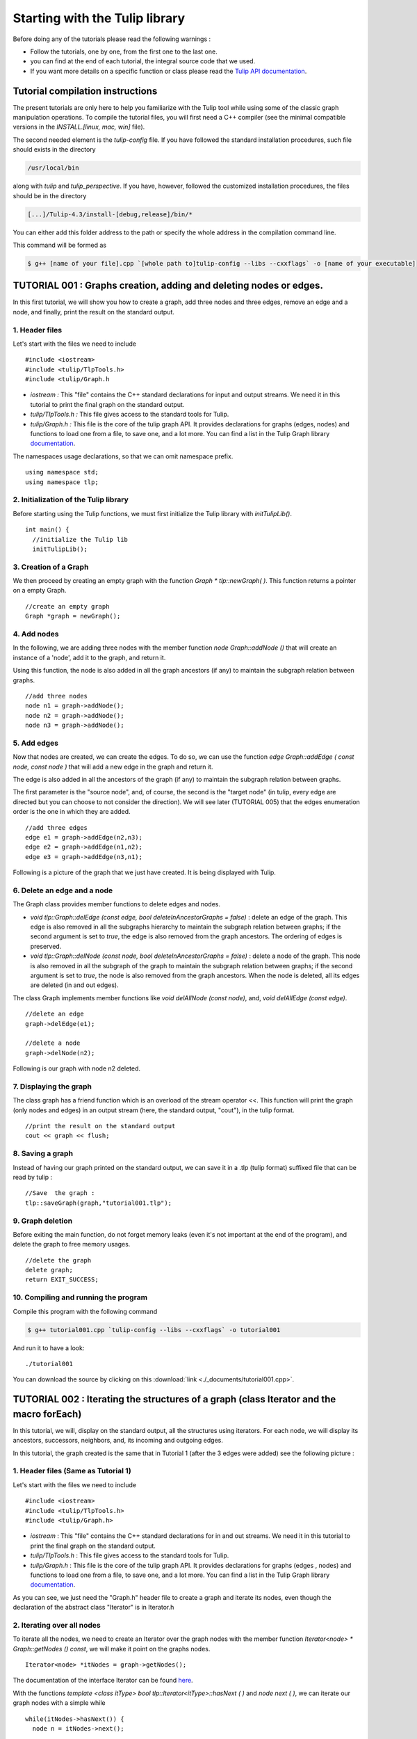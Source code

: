 
.. _tulip_library_tutorial:

*******************************
Starting with the Tulip library
*******************************

Before doing any of the tutorials please read the following warnings :

* Follow the tutorials, one by one, from the first one to the last one.
	
* you can find at the end of each tutorial, the integral source code that we used.
	
* If you want more details on a specific function or class please read the `Tulip API documentation <http://tulip.labri.fr/Documentation/4_4/doxygen/>`_. 

Tutorial compilation instructions
=================================

The present tutorials are only here to help you familiarize with the Tulip tool while using some of the classic graph manipulation operations. To compile the tutorial files, you will first need a C++ compiler (see the minimal compatible versions in the *INSTALL.[linux, mac, win]* file).

The second needed element is the *tulip-config* file. If you have followed the standard installation procedures, such file should exists in the directory

.. code-block:: bash

  /usr/local/bin

along with *tulip* and *tulip_perspective*.
If you have, however, followed the customized installation procedures, the files should be in the directory

.. code-block:: bash

  [...]/Tulip-4.3/install-[debug,release]/bin/*

You can either add this folder address to the path or specify the whole address in the compilation command line.

This command will be formed as

.. code-block:: bash

  $ g++ [name of your file].cpp `[whole path to]tulip-config --libs --cxxflags` -o [name of your executable]


.. _tulip_library_tutorial_001:

TUTORIAL 001 : Graphs creation, adding and deleting nodes or edges.
===================================================================

In this first tutorial, we will show you how to create a graph, add three nodes and three edges, remove an edge and a node, and finally, print the result on the standard output.

.. image:: _images/tuto_001_graphcreated_3.png
    :width: 600


.. _code-examples-graphs-headfile:

1. Header files
---------------

Let's start with the files we need to include ::

  #include <iostream>
  #include <tulip/TlpTools.h>
  #include <tulip/Graph.h

* *iostream :* This "file" contains the C++ standard declarations for input and output streams. We need it in this tutorial to print the final graph on the standard output.
        	
* *tulip/TlpTools.h :* This file gives access to the standard tools for Tulip.
        	
* *tulip/Graph.h :* This file is the core of the tulip graph API. It provides declarations for graphs (edges, nodes) and functions to load one from a file, to save one, and a lot more. You can find a list in the Tulip Graph library `documentation <../../doxygen/tulip-lib/Graph_8h.html>`_.
        	
The namespaces usage declarations, so that we can omit namespace prefix. ::

  using namespace std;
  using namespace tlp;


.. _code-examples-graphs-import:

2. Initialization of the Tulip library
-------------------------------------------

Before starting using the Tulip functions, we must first initialize the Tulip library with *initTulipLib()*. ::

  int main() {
    //initialize the Tulip lib
    initTulipLib();


.. _code-examples-graphs-create:

3. Creation of a Graph
----------------------

We then proceed by creating an empty graph with the function *Graph * tlp::newGraph( )*. This function returns a pointer on a empty Graph. ::

  //create an empty graph
  Graph *graph = newGraph();


.. _code-examples-graphs-addnodes:

4. Add nodes
------------

In the following, we are adding three nodes with the member function *node Graph::addNode ()* that will create an instance of a 'node', add it to the graph, and return it.

Using this function, the node is also added in all the graph ancestors (if any) to maintain the subgraph relation between graphs. ::

  //add three nodes
  node n1 = graph->addNode();
  node n2 = graph->addNode();
  node n3 = graph->addNode();

.. _code-examples-graphs-addedges:

5. Add edges
------------

Now that nodes are created, we can create the edges. To do so, we can use the function *edge Graph::addEdge  ( const node, const node )* that will add a new edge in the graph and return it.

The edge is also added in all the ancestors of the graph (if any) to maintain the subgraph relation between graphs.

The first parameter is the "source node", and, of course, the second is the "target node" (in tulip, every edge are directed but you can choose to not consider the direction). We will see later (TUTORIAL 005) that the edges enumeration order is the one in which they are added. ::
  	
  //add three edges
  edge e1 = graph->addEdge(n2,n3);
  edge e2 = graph->addEdge(n1,n2);
  edge e3 = graph->addEdge(n3,n1);

Following is a picture of the graph that we just have created. It is being displayed with Tulip.

.. image:: _images/tuto_001_graphcreated_1.png


.. _code-examples-graphs-delEdgeNode:

6. Delete an edge and a node
----------------------------
  	
The Graph class provides member functions to delete edges and nodes.

* *void tlp::Graph::delEdge (const edge, bool deleteInAncestorGraphs = false)* :
  delete an edge of the graph. This edge is also removed in all the subgraphs hierarchy to maintain the subgraph relation between graphs; if the second argument is set to *true*, the edge is also removed from the graph ancestors. The ordering of edges is preserved. 
  		
* *void tlp::Graph::delNode (const node, bool deleteInAncestorGraphs = false)* :
  delete a node of the graph. This node is also removed in all the subgraph of the graph to maintain the subgraph relation between graphs; if the second argument is set to *true*, the node is also removed from the graph ancestors. When the node is deleted, all its edges are deleted (in and out edges).
  		
The class Graph implements member functions like *void delAllNode (const node)*, and, *void delAllEdge (const edge)*. ::

  //delete an edge
  graph->delEdge(e1);

  //delete a node
  graph->delNode(n2);

Following is our graph with node n2 deleted.

.. image:: _images/tuto_001_graphcreated_2.png


.. _code-examples-graphs-print:

7. Displaying the graph
-----------------------

The class graph has a friend function which is an overload of the stream operator <<. This function will print the graph (only nodes and edges) in an output stream (here, the standard output, "cout"), in the tulip format. ::

  //print the result on the standard output
  cout << graph << flush;


.. _code-examples-graphs-save:

8. Saving a graph
-----------------

Instead of having our graph printed on the standard output, we can save it in a .tlp (tulip format) suffixed file that can be read by tulip : ::

  //Save  the graph :
  tlp::saveGraph(graph,"tutorial001.tlp");


.. _code-examples-graphs-del:

9. Graph deletion
------------------

Before exiting the main function, do not forget memory leaks (even it's not important at the end of the program), and delete the graph to free memory usages. ::

  //delete the graph
  delete graph;
  return EXIT_SUCCESS;


.. _code-examples-graphs-run:

10. Compiling and running the program
-------------------------------------

Compile this program with the following command

.. code-block:: bash

  $ g++ tutorial001.cpp `tulip-config --libs --cxxflags` -o tutorial001

And run it to have a look::

  ./tutorial001

.. image:: _images/tuto_001_graphcreated_3.png

You can download the source by clicking on this :download:`link <./_documents/tutorial001.cpp>`.


.. _tulip_library_tutorial_002:

TUTORIAL 002 : Iterating the structures of a graph (class Iterator and the macro forEach)
=========================================================================================

In this tutorial, we will, display on the standard output, all the structures using iterators. For each node, we will display its ancestors, successors, neighbors, and, its incoming and outgoing edges.

In this tutorial, the graph created is the same that in Tutorial 1 (after the 3 edges were added) see the following picture :

.. image:: _images/tuto_001_graphcreated_1.png
    	
.. _code-examples-iterator-headfile:

1. Header files (Same as Tutorial 1)
------------------------------------

Let's start with the files we need to include ::

  #include <iostream>
  #include <tulip/TlpTools.h>
  #include <tulip/Graph.h>

* *iostream* : This "file" contains the C++ standard declarations for in and out streams. We need it in this tutorial to print the final graph on the standard output.
        	
* *tulip/TlpTools.h* : This file gives access to the standard tools for Tulip.
        	
* *tulip/Graph.h* : This file is the core of the tulip graph API. It provides declarations for graphs (edges , nodes) and functions to load one from a file, to save one, and a lot more. You can find a list in the Tulip Graph library `documentation <../../doxygen/tulip-lib/Graph_8h.html>`_.
        	
As you can see, we just need the "Graph.h" header file to create a graph and iterate its nodes, even though the declaration of the abstract class "Iterator" is in Iterator.h


.. _code-examples-iterator-allnode:

2. Iterating over all nodes
---------------------------

To iterate all the nodes, we need to create an Iterator over the graph nodes with the member function *Iterator<node> * Graph::getNodes () const*, we will make it point on the graphs nodes. ::

  Iterator<node> *itNodes = graph->getNodes();

The documentation of the interface Iterator can be found `here <http://tulip.labri.fr/doxygen/tulip-lib/structtlp_1_1Iterator.html>`_.

With the functions *template <class itType> bool tlp::Iterator<itType>::hasNext ( )* and *node next ( )*, we can iterate our graph nodes with a simple while ::

  while(itNodes->hasNext()) {
    node n = itNodes->next();

In this *while* loop, we display some node topological properties ::

    cout << "node: " <<  n.id << endl;
    cout << " degree: " << graph->deg(n) << endl;
    cout << " in-degree: " << graph->indeg(n) << endl;
    cout << " out-degree: " << graph->outdeg(n) << endl;

At the end of the loop, we will need to delete the iterator: *delete itNodes;*

Following is the output of this simple while loop

.. code-block:: bash

  $ tulip$ ./tutorial002
  node: 0
   degree: 2
   in-degree: 1
   out-degree: 1
  node: 1
   degree: 2
   in-degree: 1
   out-degree: 1
  node: 2
   degree: 2
   in-degree: 1
   out-degree: 1


.. _code-example-graphit-pred:

3. Iterating the predecessors of a node
----------------------------------------

To iterate the predecessors of a node, we use the same type of Iterator, but, instead of using the function getNodes() of the class Graph, we will use the function *Iterator<node> * getInNodes (const node) const* that will return an iterator over the predecessors of a node. ::
    		
    //===========================
    //iterate all the predecessors of a node
    cout << " predecessors: {";
    Iterator<node> *itN=graph->getInNodes(n);
    while(itN->hasNext()) {
      cout << itN->next().id;
      if (itN->hasNext()) cout << ",";
    } delete itN; //!!!Warning : do not forget to delete iterators (memory leak)
    cout << "}" << endl;


.. _code-example-graphit_succs:

4. Iterating the successors of a node
--------------------------------------

To iterate the successors of a node, we just need to use the function *Iterator<node> * Graph::getOutNodes (const node) const* to have an Iterator over its successors. ::
    		
    //===========================
    //iterate all the successors of a node
    cout << " successors: {";
    itN = graph->getOutNodes(n);
    while (itN->hasNext()) {
      cout << itN->next().id;
      if (itN->hasNext()) cout << ",";
    } delete itN; //!!!Warning : do not forget to delete iterators (memory leak)
    cout << "}" << endl;


.. _code-example-graphit-all:

5. Iterating the neighbors of a node (predecessors and successors)
-------------------------------------------------------------------

For neighbors, we will use the function *Iterator<node> * Graph::getInOutNodes (const node) const* to have an Iterator over its neighbors. ::
    		
    //===========================
    //iterate the neighborhood of a node
    cout << " neighborhood: {";
    itN = graph->getInOutNodes(n);
    while(itN->hasNext()) {
      cout << itN->next().id;
      if (itN->hasNext()) cout << ",";
    } delete itN; //!!!Warning : do not forget to delete iterators (memory leak)
    cout << "}" << endl;


.. _code-example-graphit-inedges:

6. Iterating the incoming edges of a node
------------------------------------------

For incoming edges, we will use an Iterator over edges with the member function *Iterator<edge> * Graph::getInEdges (const node) const*. ::
    		
    //===========================
    //iterate the incoming edges
    cout << " incoming edges: {";
    Iterator<edge> *itE=graph->getInEdges(n);
    while(itE->hasNext()) {
      cout << itE->next().id;
      if (itE->hasNext()) cout << ",";
    } delete itE; //!!!Warning : do not forget to delete iterators (memory leak)
    cout << "}" << endl;
    cout << " outcoming edges: {";


.. _code-example-graphit-outedges:

7. Iterating the outcoming edges of a node
------------------------------------------

For outgoing edges, we will use the function *Iterator<edge> * Graph::getOutEdges (const node) const*. ::
    		
    //===========================
    //iterate the outcoming edges
    itE = graph->getOutEdges(n);
    while(itE->hasNext()) {
      cout << itE->next().id;
      if (itE->hasNext()) cout << ",";
    } delete itE; //!!!Warning : do not forget to delete iterators (memory leak)
    cout << "}" << endl;


.. _code-example-graphit:

8. Iterating the adjacent edges of a node
------------------------------------------

For adjacent edges, we will use the function *Iterator<edge> * Graph::getInOutEdges (const node) const*. ::
    		
    //===========================
    //iterate the adjacent edges
    cout << " adjacent edges: {";
    itE = graph->getInOutEdges(n);
    while(itE->hasNext()) {
      cout << itE->next().id;
      if (itE->hasNext()) cout << ",";
    } delete itE; //!!!Warning : do not forget to delete iterators (memory leak)
    cout << "}" << endl;


.. _code-example-endwhile:

Don't forget memory leaks
-------------------------

As we are still in the first while (iterating through all nodes) we need to delete the Iterator on Nodes::

    }// end while 
    delete itNodes; //!!!Warning : do not forget to delete iterators (memory leak)


.. _code-example-graphit-edges:

9. Iterating the edges (all edges)
----------------------------------

Some times it can be useful to iterate all the edges, for example in the algorithm of Kruskal. That is why the graph class owns the function *Iterator<edge> * Graph::getEdges (const node) const*, that return a pointer on an Iterator of type edge. Following is an exemple of its use. ::
    		 
  //===========================
  //Iterate all the edges
  Iterator<edge> * itEdges=graph->getEdges();
  while(itEdges->hasNext()) {
    edge e = itEdges->next();
    cout << "edge: " << e.id;
    cout << " source: " << graph->source(e).id;
    cout << " target: " << graph->target(e).id;
    cout << endl;
  } delete itEdges; //!!!Warning : do not forget to delete iterators (memory leak)


.. _code-example-foreach:

10. The forEach Macro
---------------------

To simplify the use of Iterators, the API of tulip provides a macro forEach which is quite similar to the foreach of C# or Java. It takes two parameters :

*  A variable
    			
* An Iterator for the same type as the variable, for example : Variable of type node, Graph::getNodes().
    			
This macro function is defined in the header file : tulip/ForEach.h

Following is a small example of its use. ::

  #include <tulip/ForEach.h>

  //...
  //main
  //load Graph 
  //... 
  
  node n = graph->getOneNode();	
  cout << "In Edges :" << endl;		
  edge e;
  forEach(e, graph->getInEdges(n))
  {
    cout << e.id << ",";
  }
  
  //...

Note that you should always declare the variable used in the forEach before the macro. This implementation does not support a call in the form of *forEach(edge e, graph->getInEdges(n))*.


.. _tuto002:

Compiling and running the program
---------------------------------

Compile this program with this command

.. code-block:: bash

  $ g++ tutorial002.cpp `tulip-config --libs --cxxflags` -o tutorial002

Run it to have a look::

  ./tutorial002

.. image:: _images/tuto_002_graphcreated_3.png
    :width: 600

You can download the :download:`source using the iterator <./_documents/tutorial002i.cpp>` or the :download:`one using the forEach <./_documents/tutorial002f.cpp>` by clicking on these links.
   

.. _tulip_library_tutorial_003:

TUTORIAL 003 : Properties
=========================

This tutorial will show you how to add/create properties to a Graph. For local or inherited properties, see tutorial 005. An instance of a property is owned by a graph and is an association table between the elements of graph (nodes and edges) and values of a predefined type.


.. _code-example-headfiles:

1. Header files and predefined properties
-----------------------------------------

In tulip API, every type of property is declared in its own header file. Following is a list of those header files and the type of value which can be associated to an element of the graph:

* DoubleProperty : tulip/DoubleProperty.h
        			value type for edge = double, node = double
        		
* BooleanProperty : tulip/BooleanProperty.h
        			value type for edge = bool, node = bool
        		
* IntegerProperty: tulip/IntegerProperty.h
        			value type for edge = int, node = int
        		
* LayoutProperty : tulip/LayoutProperty.h
        			value type for edge = Coord(), node = vector<Coord>()
        		
* ColorProperty : tulip/ColorProperty.h
        			value type for edge = Color(), node = Color()
        		
* SizeProperty : tulip/SizeProperty.h
        			value type for edge = Size(), node = Size()
        		
* StringProperty : tulip/StringProperty.h
        			value type for edge = string, node = string
        		 
* GraphProperty : tulip/GraphProperty.h
        			value type for edge = graph, node = graph


.. _code-example-create-prop:

2. Creation of a property
-------------------------

The creation of a property is accomplished by the function *Graph::getLocalProperty <TypeProperty> ("name of the property")*. This function returns a pointer to a property. The real type of the property is given with the template parameter. If the property of the given name does not yet exists, a new one is created and returned. 

*Using of delete on that property will cause a segmentation violation (use delLocalProperty instead).*

Following is a sample of code that creates 8 properties ::

  //Get and create several properties
  DoubleProperty *metric = graph->getLocalProperty<DoubleProperty>("firstMetric");
  BooleanProperty *select = graph->getLocalProperty<BooleanProperty>("firstSelection");
  LayoutProperty *layout = graph->getLocalProperty<LayoutProperty>("firstLayout");
  IntegerProperty *integer = graph->getLocalProperty<IntegerProperty>("firstInteger");
  ColorProperty *colors = graph->getLocalProperty<ColorProperty>("firstColors");
  SizeProperty *sizes = graph->getLocalProperty<SizeProperty>("firstSizes");
  GraphProperty *meta = graph->getLocalProperty<GraphProperty>("firstMeta");
  StringProperty *strings = graph->getLocalProperty<StringProperty>("firstString");


.. _code-example-init-props:

3. Initialize all properties
----------------------------

One property has to be initialized for both edges and nodes. It is done with the functions *setAllNodeValue(value)* and *setAllEdgeValue(value)* which are both member functions of the property.

Following is an example::

  //initialize all the properties
  metric->setAllNodeValue(0.0);
  metric->setAllEdgeValue(0.0);
  select->setAllNodeValue(false);
  select->setAllEdgeValue(false);
  layout->setAllNodeValue(Coord(0,0,0)); //coordinates
  layout->setAllEdgeValue(vector<Coord>());//Vector of bends
  integer->setAllNodeValue(0);
  integer->setAllEdgeValue(0);
  sizes->setAllNodeValue(Size(0,0,0)); //width, height, depth
  sizes->setAllEdgeValue(Size(0,0,0)); //start_size, end_size, arrow_size
  colors->setAllNodeValue(Color(0,0,0,0));//Red, green, blue, alpha
  colors->setAllEdgeValue(Color(0,0,0,0));//Red, green, blue, alpha
  strings->setAllNodeValue("first");
  strings->setAllEdgeValue("first");
  meta->setAllNodeValue(graph); //an existing graph

Following is the display (in the tulip GUI) of the list of a node associated values for the properties previously created :

.. image:: _images/tuto_003_properties_1.png
    :width: 600


.. _code-example-iter-props:

4. Iterating the properties
----------------------------

Once again, iteration is made with Iterators. The class graph has a member function *Iterator <std::string> * getLocalProperties ()* that returns an iterator over the local properties.
        	
Following is an example::

  cout << "List of the properties present in the graph:" << endl;
  Iterator<string> *it=graph->getLocalProperties();
  while (it->hasNext()) {
    cout << it->next() << endl;
  } delete it;

You can also use the macro forEach. ::

  ...
  string p;
  cout << "List of the properties present in the graph:" << endl;
  forEach (p, graph->getLocalProperties()) {
    cout << p << endl;
  } 
  ...


.. _code-example-003-codesource:

Source Code
-----------

The source is available this :download:`way <./_documents/tutorial003.cpp>`.


.. _tulip_library_tutorial_004:

TUTORIAL 004 : Create your first subgraph
=========================================

This tutorial will teach you how to create subgraphs. At the end of it, we will have a hierarchy of 3 graphs. Before anything consider the following function that creates 3 nodes and 3 edges (same as in the previous tutorials)::

  void buildGraph(Graph *graph) 
  {
    //add three nodes
    node n1 = graph->addNode();
    node n2 = graph->addNode();
    node n3 = graph->addNode();
    //add three edges
    graph->addEdge(n2,n3);
    graph->addEdge(n1,n2);
    graph->addEdge(n3,n1);
  }

The creation of a subgraph is quite simple. You just have to use the function *Graph * addSubGraph (BooleanProperty * selection = 0)*. It will create and return a new SubGraph of the graph. The elements of the new subgraph are those selected in the selection (selection associated value equals true); if there is no selection an empty subgraph is returned. 

In the following sample we create 3 empty subgraphs::

  //build three empty subgraphs
  Graph *subgraph0 = graph->addSubGraph();
  Graph *subgraph1 = graph->addSubGraph();
  Graph *subgraph2 = subgraph1->addSubGraph();

We now need to create some nodes and edges::

  //add node inside subgraphs
  buildGraph(subgraph0);
  buildGraph(subgraph1);
  buildGraph(subgraph2);
        	
Following is the hierarchy we have just created, displayed with tulip :

.. image:: _images/tuto_004_subgraph_1.png

We can verify it by iterating our graph's subgraphs using the function *Iterator< Graph *> * Graph::getSubGraphs()*::

  //iterate subgraphs (0 and 1 normally) and output them
  Iterator<Graph *> *itS=graph->getSubGraphs();
  while (itS->hasNext())
    cout << itS->next() << endl;
  delete itS;

We shall obtain something like :

.. image:: _images/tuto_004_graph_1.png
    :width: 600


.. _code-example-004-code:

Source Code
-----------

Pick the source file :download:`here <./_documents/tutorial004.cpp>`.


.. _tulip_library_tutorial_005:

TUTORIAL 005 : Properties and subgraphs
=======================================

In this tutorial, we will show you how to use properties with subgraphs, how to deal with properties in a big hierarchy. To do so, we will create a graph with some properties, several subgraphs with other properties and iterate the local and inherited properties.


.. _code-example-propertiessub-intro:

1. Introduction
---------------

We will first begin with the creation of the graph and its properties::

  int main() {
    //initialize the Tulip libs
    initTulipLib(nullptr);

    //create an empty graph
    Graph *graph=tlp::newGraph();

    //build the graph
    buildGraph(graph);

    //Get and create several properties
    BooleanProperty *select=graph->getLocalProperty<BooleanProperty>("firstSelection");
    graph->getLocalProperty<ColorProperty>("firstColors");
    graph->getLocalProperty<DoubleProperty>("firstMetric");

    //init the selection in order to use it for building clone subgraph
    select->setAllNodeValue(true);
    select->setAllEdgeValue(true);

*The function void buildGraph(Graph *g), is the one implemented in Tutorial 003.*

In the sample of code above, we create a graph with 3 properties : firstSelection (select), fisrtColors and firstMetric. We then set all nodes and edges "firstSelection" associated value to true which means that all nodes and edges are selected. We then create two subgraphs out of our selection (the entire graph):: 
        		
  //Create a hierarchy of subgraph (they all own the same elements)
  Graph *subgraph1=graph->addSubGraph(select);
  Graph *subgraph2=subgraph1->addSubGraph(select);

And, to finish this section, we add some new properties to those two subgraphs::

   //create a property in subgraph1 (redefinition of the one defined in graph)
  subgraph1->getLocalProperty<DoubleProperty>("firstMetric");

  //create a new property in subgraph1
  subgraph1->getLocalProperty<DoubleProperty>("secondMetric");

  //create a new property in subgraph3
  subgraph2->getLocalProperty<DoubleProperty>("thirdMetric");

The property "firstMetric" will be redefined but not the two other ones.


.. _code-example-propertiessub-sub1:

2. Properties of subgraph1
--------------------------

A good way to see what we have created is to iterate the local properties of subgraph1 and in a second time iterate the inherited properties. Following is a sample and its output that enables the iteration of the local properties::

  cout << "List of the local properties present in the subgraph1:" << endl;
  string s;
  forEach(s, subgraph1->getLocalProperties()) {
    cout << s << endl;
  } 

Output::

  List of the local properties present in the subgraph1:
  firstMetric	
  secondMetric

As you can see the only local properties that has subgraph1 are "firstMetric" and "secondMetric". Indeed, "firstMetric" has been redefined, and, "thirdMetric" has been created with subgraph2.
Following is a sample and its output that enables the iteration of the inherited properties::

  cout << endl << "List of inherited properties present in the subgraph1:" << endl;
  forEach(s,subgraph1->getInheritedProperties()) {
    cout << s << endl;
  }  

Output::

  List of the local properties present in the subgraph1:  
  firstColors       		
  firstSelection

As you can see, subgraph1 just has two inherited properties since "firstMetric" has been redefined.
        		
Following is a sample of code that lists all the properties of a graph, the inherited properties and local properties::

  cout << endl << "List of properties present in the subgraph1:" << endl;
  forEach(s,subgraph1->getProperties()) {
    cout << s << endl;
  }

Output::
  
  List of properties present in the subgraph1:
  firstMetric
  secondMetric
  firstColors
  firstSelection


.. _code-example-propertiessub-sub2:

3. Properties of subgraph2
--------------------------

As we did with subgraph1, we will now iterate the local properties of subgraph2 in a first time and in a second time iterate its inherited properties. 
Following is a sample and its output that enables the iteration of the local properties::

  cout << endl << "List of the local properties present in the subgraph2:" << endl;
  forEach(s,subgraph2->getLocalProperties()) {
    cout << s << endl;
  }

Output::

  List of the local properties present in the subgraph2:
  thirdMetric

The only local properties that has subgraph1 is thirdMetric.
Following is a sample and its output that enables the iteration of the inherited properties::

  cout << endl << "List of inherited properties present in the subgraph2:" << endl;
  forEach(s,subgraph2->getInheritedProperties()) {
    cout << s << endl;
  }

Output::

  List of the local properties present in the subgraph2:
  firstColors
  firstMetric
  firstSelection
  secondMetric

As you can see, subgraph2 has a lot of inherited properties since he is the subgraph of subgraph1 which is the subgraph of the root graph. 
        		

.. _code-example-005-run:

Compiling and runing the program
--------------------------------
					
.. image:: _images/tuto_005_properties_3.png
    :width: 600

.. _code-example-005-code:

Source Code
-----------

The whole example is, as usual, available :download:`here <./_documents/tutorial005.cpp>`.

    			
.. _tulip_library_tutorial_006:

TUTORIAL 006 : Edges order
==========================

In this tutorial, we will learn how to change edges order in the graph edges adjacency list (please visit `Wikipedia: Adjacency and degree <http://en.wikipedia.org/wiki/Acyclic_Graph#Adjacency_and_degree>`_ for more details ). Indeed, it can be useful to sort the edges considering a metric.


.. _code-example-edgesorder-intro:

1. Creation of the graph and its edges
--------------------------------------

We will create a graph with 4 nodes and 4 edges. Their "id number" will start from 0 just like in the figure below :

.. image:: _images/tuto_006_edgeorder_1.png
    :width: 400

Following is the sample of code that created such a graph::

  int main() {
    //initialize the Tulip libs
    initTulipLib(nullptr);

    //create an empty graph
    Graph *graph = newGraph();

    //add the nodes
    node n0 = graph->addNode();
    node n1 = graph->addNode();
    node n2 = graph->addNode();
    node n3 = graph->addNode();

    //add the edges
    graph->addEdge(n1,n2);
    graph->addEdge(n0,n1);
    graph->addEdge(n2,n0);
    graph->addEdge(n3,n0);

As you can see, node 0 has three edges : edge 1,edge 2 and edge 3. And if we display its edges adjacency list (see last section for function *void displayAdjacency(node n, Graph *graph)* ) we obtain the following output::

  1 2 3


.. _code-example-edgesorder-:

2. Swap edges
-------------

Swapping edges can be easily done with the function, *void Graph::swapEdgeOrder ( const node, const edge,const  edge)* that will, as said swap two edges in the adjacent list of a node. Following is an example of its use::

  //swap e2 and e3
  graph->swapEdgeOrder(n0, e2, e3);

As you can see, the adjacency list has changed::

  1 3 2


.. _code-example-edgesorder-setorder:

3. Setting an order
-------------------

An other way to change the edges order is to use a vector of type edge and the function : *void Graph::setEdgeOrder (const node, const std::vector < edge  > )*, following is an example that will replace e2 and e3 in their original order::

  vector<edge> tmp(2);
  tmp[0]=e2;
  tmp[1]=e3;
  graph->setEdgeOrder(n0,tmp);

And the new order::

  1 2 3
        	    

.. _code-example-006-run:

Compiling and running the program
---------------------------------

.. image:: _images/tuto_006_edgeorder_3.png
    :width: 600

.. _code-example-006-code:

Source Code
-----------

The tutorial source is offered :download:`here <./_documents/tutorial006.cpp>`.


.. _tulip_library_tutorial_007:

TUTORIAL 007 : Mutable Collection
=================================

In this small tutorial, we will learn how to use the Mutable Container (an efficient associative container) of the tulip API that enables :

* A tradeoff between speed and memory.
     			
* To manage fragmented index

The direct access in this container is forbidden, but it exist a getter and a setter :

*  *const ReturnType<TYPE>::ConstValue MutableContainer<type>::get(const unsigned int i) const* that returns a reference instead of a copy in order to minimize the number copy of objects, user must be aware that calling the set function can devalidate this reference
			
* *void MutableContainer<type>::set( const unsigned int i,const TYPE value).*
			 
The MutableContainer has two more methods :

* *void setAll (const TYPE value)*
     			
* *IteratorValue * findAll(const TYPE &amp;value, bool equal = true) const* 
     			
Following is a small example of its use::
 
  //declaration of a new MutableContainer 
  MutableContainer<int> t;
  
  //set all element to 0
  t.setAll(0);
  //except element of index 1 set to 1.
  t.set(1,1);
  
  //display on standard output
  cout << t.get(1) << " and " << t.get(2) << endl;


.. _tulip_library_tutorial_008:

TUTORIAL 008 : Graph Tests
==========================

The tulip API has special functions to test if a graph corresponds to a specific class of graph. Moreover results are buffered and automatically updated if it is possible in constant time. 
Each test is running with a specific function which can be found in the graph class header file. Following is a list of those tests :

* *AcyclicTest::isAcyclic(graph);*
    			
* *BiconnectedTest::isBiconnected(graph);*
     			
* *ConnectedTest::isConnected(graph);*
     			
* *OuterPlanarTest::isOuterPlanar(graph);*
     			
* *PlanarityTest::isPlanar(graph);*
     			
* *SimpleTest::isSimple(graph);*
     			
* *TreeTest::isTree(graph);*
     			
* *TriconnectedTest::isTriconnected(graph);*

A simple example reusing the graph presented in the tutorial 006 can be found :download:`here <./_documents/tutorial008.cpp>`. The execution

.. code-block:: bash

  $ g++ tutorial008.cpp `tulip-config --libs --cxxflags` -o tutorial008

should give you something similar to

.. code-block:: bash

  $ ./tutorial008
  The graph is cyclic
  The graph is connected
  The graph is planar
  The graph is simple
  The graph is not a tree


.. _tulip_library_tutorial_009:

TUTORIAL 009 : Graph observation and event detection
====================================================
     	
In this tutorial, we will show you how to use the *Observable* classe that enables to receive notification when a graph is updated.
     	
First, we will create a class that inherits from Observable. It will be used to add a *Listener* to the graph. The redefinition of the virtual method *treatEvent(const tlp::Event&)* allows us to isolate the events we are looking for.

Divided in three types, the events can be launched by a graph modification (addition or removal of nodes, edges, subgraphs or local or inherited properties), by plugin operation (addition or removal of plugins) or a property update (using the *setNodeValue*, *setEdgeValue*, *setAllNodesValue* and *setAllEdgesValue* methods).


.. _code-exmple-obser1:

1. The listener class
---------------------

This class contains two essentials methods and a self-instance. The first method, named *launchListenerClass(const tlp::Graph * graph)*, must be called in the main. It is used to link the instance with the current graph with the function *graph->addListener(instance)*::

  void ListenerClass::launchListenerClass(const tlp::Graph* graph) {
    if (instance == nullptr) {
      instance = new ListenerClass();
    }
    graph->addListener(instance);
  }

The second method is used to develop the operations to follow when encountering a specific event. In this case, we are only interested in being notify when a node is added to the graph::

  void ListenerClass::treatEvent(const Event& evt) {
    const GraphEvent* gEvt = dynamic_cast<const GraphEvent*>(&evt);
  
    if (gEvt) {
      Graph* graph = gEvt->getGraph();
  
      switch(gEvt->getType()) {
      case GraphEvent::TLP_ADD_NODE:
        cout << "Event : Node Created" << endl;
        break;
  
      default:
        //We don't mind the other events
        break;
      }
    }
  }


.. _code-example-obsmain:

2. The Main function
--------------------

The main function is very similar to the ones previously created. After having initialized the libraries and created an empty graph, we link the listener to the graph. Each operation realized corresponding to an event will now be checked by the *treatEvent* method. We then use a few action to trigger the output::

 //add an element to the graph and create the listener
  ListenerClass::launchListenerClass(graph);

  //add the nodes
  node n0 = graph->addNode();
  node n1 = graph->addNode();
  
  //add the edge
  edge e0 = graph->addEdge(n0,n1);
 
  //run the actions to observe
  graph->reverse(e0);
  graph->delNode(n0);

We only use basic graph events in this tutorial. However, *PropertyEvents* and *PluginEvents* can also be used to realised pre- and posttreatment unto the code raising such events.


Compiling and running the program
---------------------------------

We compile the program using the standard command line

.. code-block:: bash

  $ g++ tutorial009.cpp ListenerClass.cpp `tulip-config --libs --cxxflags` -o tutorial009

The execution output should resemble to the following::

  ./tutorial009
    Event : Node Created
    Event : Node Created
    Event : Edge Created
    Event : Edge Reversed
    Event : Node Deleted
    Event : Edge Deleted


Source Code
-----------

In order to execute the example above, you will need the class :download:`ListenerClass.cpp <./_documents/ListenerClass.cpp>` and its header :download:`ListenerClass.h <./_documents/ListenerClass.h>`. With the usual :download:`tutorial source file <./_documents/tutorial009.cpp>`, you will be able to launch the example with the command lines mentionned above.


